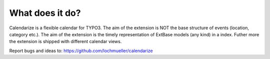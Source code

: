 What does it do?
^^^^^^^^^^^^^^^^

Calendarize is a flexible calendar for TYPO3. The aim of the extension is NOT the base structure of events (location, category etc.). The aim of the extension is the timely representation of ExtBase models (any kind) in a index.
Futher more the extension is shipped with different calendar views.

Report bugs and ideas to: https://github.com/lochmueller/calendarize

